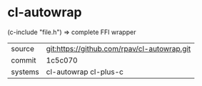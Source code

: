 * cl-autowrap

(c-include "file.h") => complete FFI wrapper

|---------+---------------------------------------------|
| source  | git:https://github.com/rpav/cl-autowrap.git |
| commit  | 1c5c070                                     |
| systems | cl-autowrap cl-plus-c                       |
|---------+---------------------------------------------|
